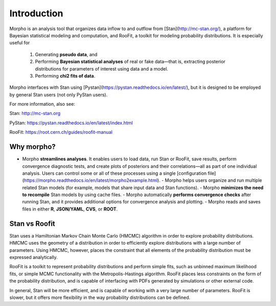 ========================================
Introduction
========================================

Morpho is an analysis tool that organizes data inflow to and outflow from [Stan](http://mc-stan.org/), a platform for Bayesian statistical modeling and computation, and RooFit, a toolkit for modeling probability distributions.
It is especially useful for
  1) Generating **pseudo data**, and
  2) Performing **Bayesian statistical analyses** of real or fake data—that is, extracting posterior distributions for parameters of interest using data and a model.
  3) Performing **chi2 fits of data**.

Morpho interfaces with Stan using [Pystan](https://pystan.readthedocs.io/en/latest/), but it is designed to be employed by general Stan users (not only PyStan users).

For more information, also see:

Stan:   http://mc-stan.org

PyStan: https://pystan.readthedocs.io/en/latest/index.html

RooFit: https://root.cern.ch/guides/roofit-manual

Why morpho?
------------------

- Morpho **streamlines analyses**. It enables users to load data, run Stan or RooFit, save results, perform convergence diagnostic tests, and create plots of posteriors and their correlations—all as part of one individual analysis. Users can control some or all of these processes using a single [configuration file](https://morpho.readthedocs.io/en/latest/morpho2example.html).
  - Morpho helps users organize and run multiple related Stan models (for example, models that share input data and Stan functions).
  - Morpho **minimizes the need to recompile** Stan models by using cache files.
  - Morpho automatically **performs convergence checks** after running Stan, and it provides additional options for convergence analysis and plotting.
  - Morpho reads and saves files in either **R**, **JSON/YAML**, **CVS**, or **ROOT**.

Stan vs Roofit
------------------

Stan uses a Hamiltonian Markov Chain Monte Carlo (HMCMC) algorithm in order
to explore probability distributions. HMCMC uses the geometry of a
distribution in order to efficiently explore distributions with a large
number of parameters. Using HMCMC, however, places the constraint
that all elements of the probability distribution must be expressed
analytically.

RooFit is a toolkit to represent probability distributions and perform
simple fits, such as unbinned maximum likelihood fits, or simple
MCMC functionality with the Metropolis-Hastings algorithm. RooFit places
less constraints on the form of the probability distribution, and is
capable of interfacing with PDFs generated by simulations or other
external code.

In general, Stan will be more efficient, and is capable of working with
a very large number of parameters. RooFit is slower, but
it offers more flexibility in the way probability distributions can
be defined.
